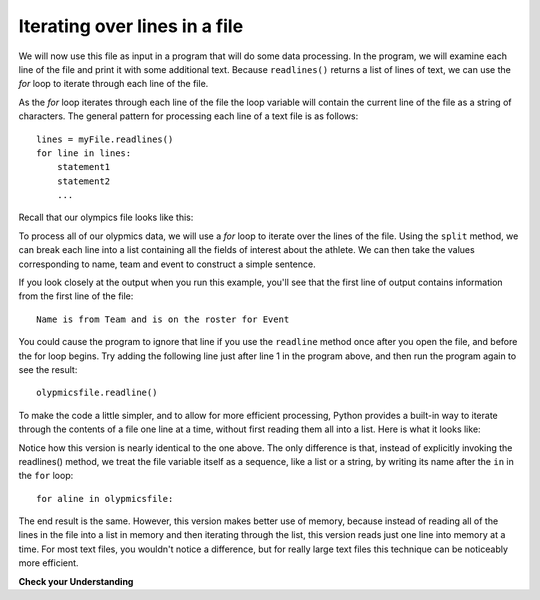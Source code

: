 ..  Copyright (C)  Brad Miller, David Ranum, Jeffrey Elkner, Peter Wentworth, Allen B. Downey, Chris
    Meyers, and Dario Mitchell.  Permission is granted to copy, distribute
    and/or modify this document under the terms of the GNU Free Documentation
    License, Version 1.3 or any later version published by the Free Software
    Foundation; with Invariant Sections being Forward, Prefaces, and
    Contributor List, no Front-Cover Texts, and no Back-Cover Texts.  A copy of
    the license is included in the section entitled "GNU Free Documentation
    License".

.. qnum::
   :prefix: files-5-
   :start: 1

Iterating over lines in a file
------------------------------

We will now use this file as input in a program that will do some data processing. In the program, we will
examine each line of the file and print it with some additional text. Because ``readlines()`` returns a list of
lines of text, we can use the *for* loop to iterate through each line of the file.

As the *for* loop iterates through each line of the file the loop variable will contain the current line of the
file as a string of characters. The general pattern for processing each line of a text file is as follows:

::

        lines = myFile.readlines()
        for line in lines:
            statement1
            statement2
            ...

Recall that our olympics file looks like this:


.. datafile:: olympics2.txt

    Name,Sex,Age,Team,Event,Medal
    A Dijiang,M,24,China,Basketball,NA
    A Lamusi,M,23,China,Judo,NA
    Gunnar Nielsen Aaby,M,24,Denmark,Football,NA
    Edgar Lindenau Aabye,M,34,Denmark/Sweden,Tug-Of-War,Gold
    Paavo Johannes Aaltonen,M,32,Finland,Gymnastics,NA
    Timo Antero Aaltonen,M,31,Finland,Athletics,NA
    Win Valdemar Aaltonen,M,54,Finland,Art Competitions,NA

To process all of our olypmics data, we will use a *for* loop to iterate over the lines of the file. Using
the ``split`` method, we can break each line into a list containing all the fields of interest about the
athlete. We can then take the values corresponding to name, team and event to
construct a simple sentence.

.. activecode:: ac9_5_1
    :nocodelens:
    :available_files: olympics2.txt

    olypmicsfile = open("olypmics2.txt", "r")

    for aline in olypmicsfile.readlines():
        values = aline.split(",")
        print(values[0], "is from", values[3], "and is on the roster for", values[4])

    olypmicsfile.close()

If you look closely at the output when you run this example, you'll see that the first line of output contains
information from the first line of the file::

    Name is from Team and is on the roster for Event

You could cause the program to ignore that line if you use the ``readline`` method once after you open the file, and
before the for loop begins. Try adding the following line just after line 1 in the program above, and then run the
program again to see the result::

    olypmicsfile.readline()

To make the code a little simpler, and to allow for more efficient processing, Python provides a built-in way to
iterate through the contents of a file one line at a time, without first reading them all into a list. Here is what
it looks like:

.. activecode:: ac9_5_2
    :nocodelens:
    :available_files: olympics2.txt

    olypmicsfile = open("olypmics2.txt", "r")

    for aline in olypmicsfile:
        values = aline.split(",")
        print(values[0], "is from", values[3], "and is on the roster for", values[4])

    olypmicsfile.close()

Notice how this version is nearly identical to the one above. The only difference is that, instead of
explicitly invoking the readlines() method, we treat the file variable itself as a sequence, like a list
or a string, by writing its name after the ``in`` in the ``for`` loop::

    for aline in olypmicsfile:

The end result is the same. However, this version makes better use of memory, because instead of reading all of
the lines in the file into a list in memory and then iterating through the list, this version reads just one
line into memory at a time. For most text files, you wouldn't notice a difference, but for really large text files
this technique can be noticeably more efficient.




**Check your Understanding**

.. tabbed:: tabbed_9_5_3

   .. tab:: Question

      1. Write code to find out how many lines are in the file ``emotion_words3.txt`` as shown below. Save this value to the variable ``num_lines``. Do not use the len method.

      .. activecode:: ac9_5_3
         :available_files: emotion_words3.txt
         :language: python
         :nocodelens:
         :autograde: unittest
         :practice: T


         =====

         from unittest.gui import TestCaseGui

         class myTests(TestCaseGui):
 
            def testOne(self):
                self.assertEqual(num_lines, 7, "Testing that num_lines was assigned to the correct value.")
                self.assertNotIn('len', self.getEditorText(), "Testing you didn't use len (Don't worry about actual and expected values).")

         myTests().main()

   .. tab:: Tip

      Open the file, and write a loop that counts how many lines are in the file. The accumulator pattern will help.

   .. tab:: Solution

      Here's the solution::

         thefile = open("emotion_words3.txt", "r")

         num_lines = 0
         for aline in thefile:
            num_lines += 1

         thefile.close()


.. datafile:: emotion_words3.txt
   :fromfile: emotion_words.txt
